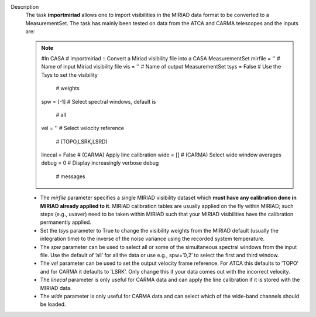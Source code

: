Description
      The task **importmiriad** allows one to import visibilities in the
      MIRIAD data format to be converted to a MeasurementSet. The task
      has mainly been tested on data from the ATCA and CARMA telescopes
      and the inputs are:

      .. note:: #In CASA
         #  importmiriad :: Convert a Miriad visibility file into a CASA
         MeasurementSet
         mirfile             =         ''        #  Name of input Miriad
         visibility file
         vis                 =         ''        #  Name of output
         MeasurementSet
         tsys                =      False        #  Use the Tsys to set
         the visibility
                                                 #   weights
         spw                 =       [-1]        #  Select spectral
         windows, default is
                                                 #   all
         vel                 =         ''        #  Select velocity
         reference
                                                 #   (TOPO,LSRK,LSRD)
         linecal             =      False        #  (CARMA) Apply line
         calibration
         wide                =         []        #  (CARMA) Select wide
         window averages
         debug               =          0        #  Display increasingly
         verbose debug
                                                 #   messages

      -  The *mirfile* parameter specifies a single MIRIAD visibility
         dataset which **must have any calibration done in MIRIAD
         already applied to it**. MIRIAD calibration tables are usually
         applied on the fly within MIRIAD; such steps (e.g., uvaver)
         need to be taken within MIRIAD such that your
         MIRIAD visibilities have the calibration permanently applied.
      -  Set the *tsys* parameter to True to change the visibility
         weights from the MIRIAD default (usually the integration time)
         to the inverse of the noise variance using the recorded system
         temperature.
      -  The *spw* parameter can be used to select all or some of the
         simultaneous spectral windows from the input file. Use the
         default of ’all’ for all the data or use e.g., spw=’0,2’ to
         select the first and third window.
      -  The *vel* parameter can be used to set the output velocity
         frame reference. For ATCA this defaults to ’TOPO’ and for CARMA
         it defaults to ’LSRK’. Only change this if your data comes out
         with the incorrect velocity.
      -  The *linecal* parameter is only useful for CARMA data and can
         apply the line calibration if it is stored with the MIRIAD
         data.
      -  The *wide* parameter is only useful for CARMA data and can
         select which of the wide-band channels should be loaded.

